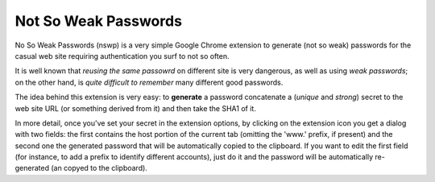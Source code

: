 Not So Weak Passwords
=====================

No So Weak Passwords (nswp) is a very simple Google Chrome extension to generate (not so weak) passwords for the casual web site
requiring authentication you surf to not so often.

It is well known that *reusing the same passowrd* on different site is very dangerous, as well as using *weak passwords*; on the
other hand, is *quite difficult to remember* many different good passwords.

The idea behind this extension is very easy: to **generate** a password concatenate a (*unique* and *strong*) secret to the web site
URL (or something derived from it) and then take the SHA1 of it.

In more detail, once you've set your secret in the extension options, by clicking on the extension icon you get a dialog with two
fields: the first contains the host portion of the current tab (omitting the 'www.' prefix, if present) and the second one the
generated password that will be automatically copied to the clipboard. If you want to edit the first field (for instance, to add a
prefix to identify different accounts), just do it and the password will be automatically re-generated (an copyed to the clipboard).
